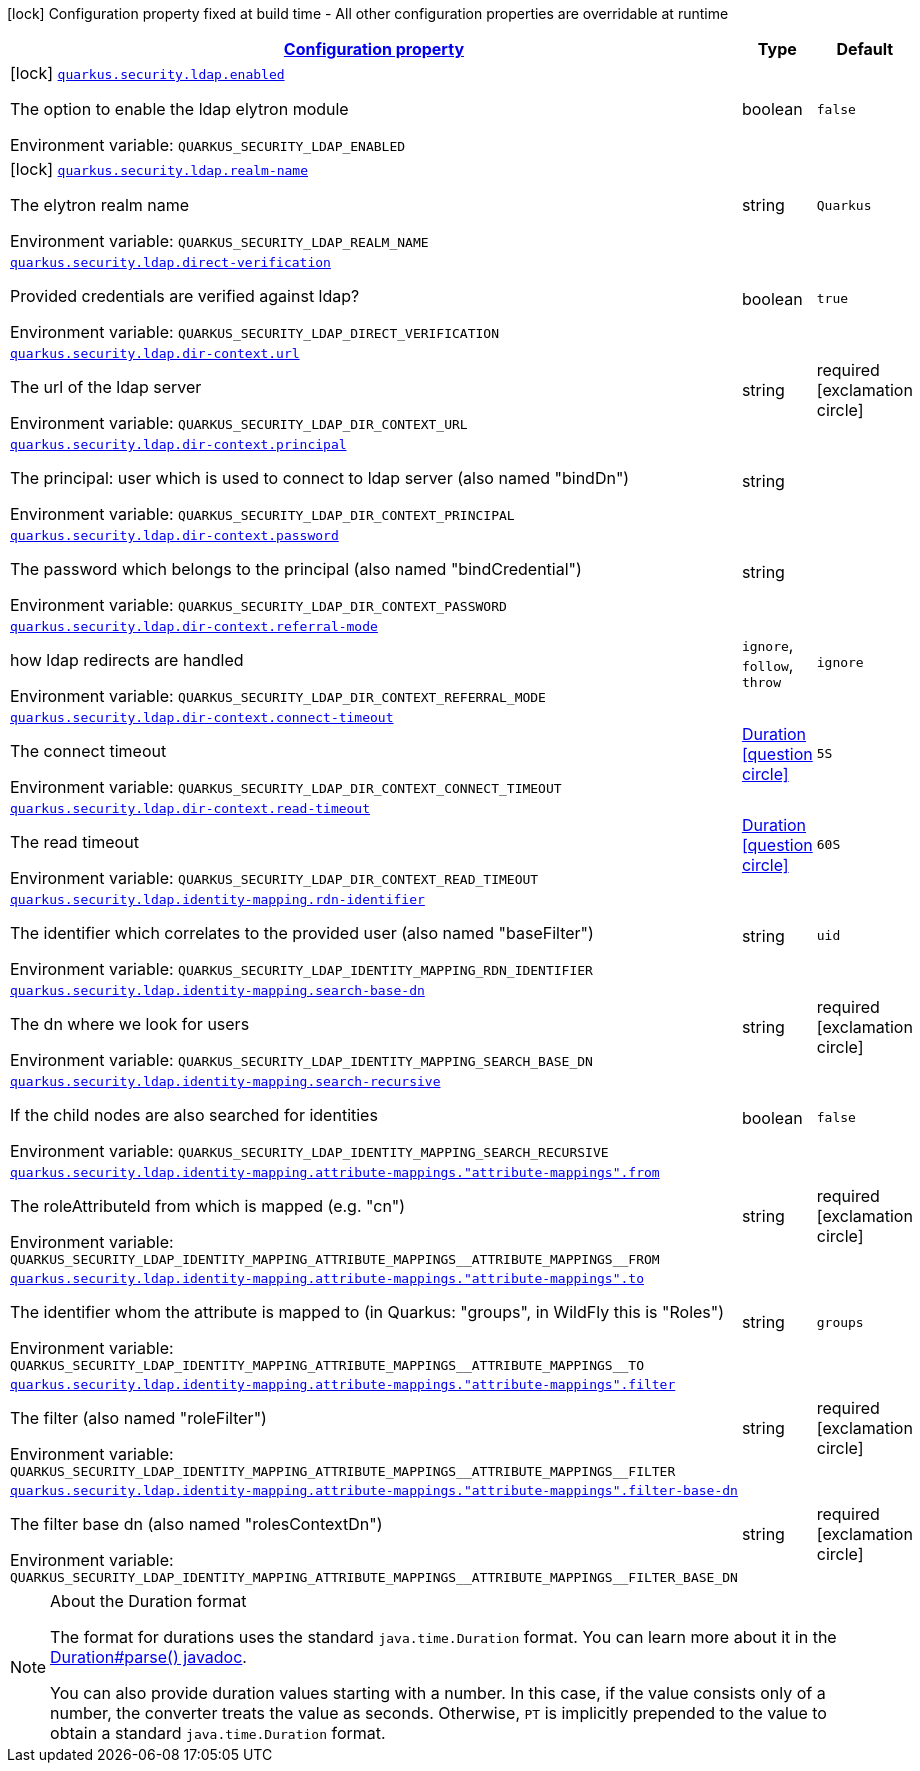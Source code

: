 
:summaryTableId: quarkus-elytron-security-ldap
[.configuration-legend]
icon:lock[title=Fixed at build time] Configuration property fixed at build time - All other configuration properties are overridable at runtime
[.configuration-reference.searchable, cols="80,.^10,.^10"]
|===

h|[[quarkus-elytron-security-ldap_configuration]]link:#quarkus-elytron-security-ldap_configuration[Configuration property]

h|Type
h|Default

a|icon:lock[title=Fixed at build time] [[quarkus-elytron-security-ldap_quarkus.security.ldap.enabled]]`link:#quarkus-elytron-security-ldap_quarkus.security.ldap.enabled[quarkus.security.ldap.enabled]`


[.description]
--
The option to enable the ldap elytron module

ifdef::add-copy-button-to-env-var[]
Environment variable: env_var_with_copy_button:+++QUARKUS_SECURITY_LDAP_ENABLED+++[]
endif::add-copy-button-to-env-var[]
ifndef::add-copy-button-to-env-var[]
Environment variable: `+++QUARKUS_SECURITY_LDAP_ENABLED+++`
endif::add-copy-button-to-env-var[]
--|boolean 
|`false`


a|icon:lock[title=Fixed at build time] [[quarkus-elytron-security-ldap_quarkus.security.ldap.realm-name]]`link:#quarkus-elytron-security-ldap_quarkus.security.ldap.realm-name[quarkus.security.ldap.realm-name]`


[.description]
--
The elytron realm name

ifdef::add-copy-button-to-env-var[]
Environment variable: env_var_with_copy_button:+++QUARKUS_SECURITY_LDAP_REALM_NAME+++[]
endif::add-copy-button-to-env-var[]
ifndef::add-copy-button-to-env-var[]
Environment variable: `+++QUARKUS_SECURITY_LDAP_REALM_NAME+++`
endif::add-copy-button-to-env-var[]
--|string 
|`Quarkus`


a| [[quarkus-elytron-security-ldap_quarkus.security.ldap.direct-verification]]`link:#quarkus-elytron-security-ldap_quarkus.security.ldap.direct-verification[quarkus.security.ldap.direct-verification]`


[.description]
--
Provided credentials are verified against ldap?

ifdef::add-copy-button-to-env-var[]
Environment variable: env_var_with_copy_button:+++QUARKUS_SECURITY_LDAP_DIRECT_VERIFICATION+++[]
endif::add-copy-button-to-env-var[]
ifndef::add-copy-button-to-env-var[]
Environment variable: `+++QUARKUS_SECURITY_LDAP_DIRECT_VERIFICATION+++`
endif::add-copy-button-to-env-var[]
--|boolean 
|`true`


a| [[quarkus-elytron-security-ldap_quarkus.security.ldap.dir-context.url]]`link:#quarkus-elytron-security-ldap_quarkus.security.ldap.dir-context.url[quarkus.security.ldap.dir-context.url]`


[.description]
--
The url of the ldap server

ifdef::add-copy-button-to-env-var[]
Environment variable: env_var_with_copy_button:+++QUARKUS_SECURITY_LDAP_DIR_CONTEXT_URL+++[]
endif::add-copy-button-to-env-var[]
ifndef::add-copy-button-to-env-var[]
Environment variable: `+++QUARKUS_SECURITY_LDAP_DIR_CONTEXT_URL+++`
endif::add-copy-button-to-env-var[]
--|string 
|required icon:exclamation-circle[title=Configuration property is required]


a| [[quarkus-elytron-security-ldap_quarkus.security.ldap.dir-context.principal]]`link:#quarkus-elytron-security-ldap_quarkus.security.ldap.dir-context.principal[quarkus.security.ldap.dir-context.principal]`


[.description]
--
The principal: user which is used to connect to ldap server (also named "bindDn")

ifdef::add-copy-button-to-env-var[]
Environment variable: env_var_with_copy_button:+++QUARKUS_SECURITY_LDAP_DIR_CONTEXT_PRINCIPAL+++[]
endif::add-copy-button-to-env-var[]
ifndef::add-copy-button-to-env-var[]
Environment variable: `+++QUARKUS_SECURITY_LDAP_DIR_CONTEXT_PRINCIPAL+++`
endif::add-copy-button-to-env-var[]
--|string 
|


a| [[quarkus-elytron-security-ldap_quarkus.security.ldap.dir-context.password]]`link:#quarkus-elytron-security-ldap_quarkus.security.ldap.dir-context.password[quarkus.security.ldap.dir-context.password]`


[.description]
--
The password which belongs to the principal (also named "bindCredential")

ifdef::add-copy-button-to-env-var[]
Environment variable: env_var_with_copy_button:+++QUARKUS_SECURITY_LDAP_DIR_CONTEXT_PASSWORD+++[]
endif::add-copy-button-to-env-var[]
ifndef::add-copy-button-to-env-var[]
Environment variable: `+++QUARKUS_SECURITY_LDAP_DIR_CONTEXT_PASSWORD+++`
endif::add-copy-button-to-env-var[]
--|string 
|


a| [[quarkus-elytron-security-ldap_quarkus.security.ldap.dir-context.referral-mode]]`link:#quarkus-elytron-security-ldap_quarkus.security.ldap.dir-context.referral-mode[quarkus.security.ldap.dir-context.referral-mode]`


[.description]
--
how ldap redirects are handled

ifdef::add-copy-button-to-env-var[]
Environment variable: env_var_with_copy_button:+++QUARKUS_SECURITY_LDAP_DIR_CONTEXT_REFERRAL_MODE+++[]
endif::add-copy-button-to-env-var[]
ifndef::add-copy-button-to-env-var[]
Environment variable: `+++QUARKUS_SECURITY_LDAP_DIR_CONTEXT_REFERRAL_MODE+++`
endif::add-copy-button-to-env-var[]
-- a|
`ignore`, `follow`, `throw` 
|`ignore`


a| [[quarkus-elytron-security-ldap_quarkus.security.ldap.dir-context.connect-timeout]]`link:#quarkus-elytron-security-ldap_quarkus.security.ldap.dir-context.connect-timeout[quarkus.security.ldap.dir-context.connect-timeout]`


[.description]
--
The connect timeout

ifdef::add-copy-button-to-env-var[]
Environment variable: env_var_with_copy_button:+++QUARKUS_SECURITY_LDAP_DIR_CONTEXT_CONNECT_TIMEOUT+++[]
endif::add-copy-button-to-env-var[]
ifndef::add-copy-button-to-env-var[]
Environment variable: `+++QUARKUS_SECURITY_LDAP_DIR_CONTEXT_CONNECT_TIMEOUT+++`
endif::add-copy-button-to-env-var[]
--|link:https://docs.oracle.com/javase/8/docs/api/java/time/Duration.html[Duration]
  link:#duration-note-anchor-{summaryTableId}[icon:question-circle[], title=More information about the Duration format]
|`5S`


a| [[quarkus-elytron-security-ldap_quarkus.security.ldap.dir-context.read-timeout]]`link:#quarkus-elytron-security-ldap_quarkus.security.ldap.dir-context.read-timeout[quarkus.security.ldap.dir-context.read-timeout]`


[.description]
--
The read timeout

ifdef::add-copy-button-to-env-var[]
Environment variable: env_var_with_copy_button:+++QUARKUS_SECURITY_LDAP_DIR_CONTEXT_READ_TIMEOUT+++[]
endif::add-copy-button-to-env-var[]
ifndef::add-copy-button-to-env-var[]
Environment variable: `+++QUARKUS_SECURITY_LDAP_DIR_CONTEXT_READ_TIMEOUT+++`
endif::add-copy-button-to-env-var[]
--|link:https://docs.oracle.com/javase/8/docs/api/java/time/Duration.html[Duration]
  link:#duration-note-anchor-{summaryTableId}[icon:question-circle[], title=More information about the Duration format]
|`60S`


a| [[quarkus-elytron-security-ldap_quarkus.security.ldap.identity-mapping.rdn-identifier]]`link:#quarkus-elytron-security-ldap_quarkus.security.ldap.identity-mapping.rdn-identifier[quarkus.security.ldap.identity-mapping.rdn-identifier]`


[.description]
--
The identifier which correlates to the provided user (also named "baseFilter")

ifdef::add-copy-button-to-env-var[]
Environment variable: env_var_with_copy_button:+++QUARKUS_SECURITY_LDAP_IDENTITY_MAPPING_RDN_IDENTIFIER+++[]
endif::add-copy-button-to-env-var[]
ifndef::add-copy-button-to-env-var[]
Environment variable: `+++QUARKUS_SECURITY_LDAP_IDENTITY_MAPPING_RDN_IDENTIFIER+++`
endif::add-copy-button-to-env-var[]
--|string 
|`uid`


a| [[quarkus-elytron-security-ldap_quarkus.security.ldap.identity-mapping.search-base-dn]]`link:#quarkus-elytron-security-ldap_quarkus.security.ldap.identity-mapping.search-base-dn[quarkus.security.ldap.identity-mapping.search-base-dn]`


[.description]
--
The dn where we look for users

ifdef::add-copy-button-to-env-var[]
Environment variable: env_var_with_copy_button:+++QUARKUS_SECURITY_LDAP_IDENTITY_MAPPING_SEARCH_BASE_DN+++[]
endif::add-copy-button-to-env-var[]
ifndef::add-copy-button-to-env-var[]
Environment variable: `+++QUARKUS_SECURITY_LDAP_IDENTITY_MAPPING_SEARCH_BASE_DN+++`
endif::add-copy-button-to-env-var[]
--|string 
|required icon:exclamation-circle[title=Configuration property is required]


a| [[quarkus-elytron-security-ldap_quarkus.security.ldap.identity-mapping.search-recursive]]`link:#quarkus-elytron-security-ldap_quarkus.security.ldap.identity-mapping.search-recursive[quarkus.security.ldap.identity-mapping.search-recursive]`


[.description]
--
If the child nodes are also searched for identities

ifdef::add-copy-button-to-env-var[]
Environment variable: env_var_with_copy_button:+++QUARKUS_SECURITY_LDAP_IDENTITY_MAPPING_SEARCH_RECURSIVE+++[]
endif::add-copy-button-to-env-var[]
ifndef::add-copy-button-to-env-var[]
Environment variable: `+++QUARKUS_SECURITY_LDAP_IDENTITY_MAPPING_SEARCH_RECURSIVE+++`
endif::add-copy-button-to-env-var[]
--|boolean 
|`false`


a| [[quarkus-elytron-security-ldap_quarkus.security.ldap.identity-mapping.attribute-mappings.-attribute-mappings-.from]]`link:#quarkus-elytron-security-ldap_quarkus.security.ldap.identity-mapping.attribute-mappings.-attribute-mappings-.from[quarkus.security.ldap.identity-mapping.attribute-mappings."attribute-mappings".from]`


[.description]
--
The roleAttributeId from which is mapped (e.g. "cn")

ifdef::add-copy-button-to-env-var[]
Environment variable: env_var_with_copy_button:+++QUARKUS_SECURITY_LDAP_IDENTITY_MAPPING_ATTRIBUTE_MAPPINGS__ATTRIBUTE_MAPPINGS__FROM+++[]
endif::add-copy-button-to-env-var[]
ifndef::add-copy-button-to-env-var[]
Environment variable: `+++QUARKUS_SECURITY_LDAP_IDENTITY_MAPPING_ATTRIBUTE_MAPPINGS__ATTRIBUTE_MAPPINGS__FROM+++`
endif::add-copy-button-to-env-var[]
--|string 
|required icon:exclamation-circle[title=Configuration property is required]


a| [[quarkus-elytron-security-ldap_quarkus.security.ldap.identity-mapping.attribute-mappings.-attribute-mappings-.to]]`link:#quarkus-elytron-security-ldap_quarkus.security.ldap.identity-mapping.attribute-mappings.-attribute-mappings-.to[quarkus.security.ldap.identity-mapping.attribute-mappings."attribute-mappings".to]`


[.description]
--
The identifier whom the attribute is mapped to (in Quarkus: "groups", in WildFly this is "Roles")

ifdef::add-copy-button-to-env-var[]
Environment variable: env_var_with_copy_button:+++QUARKUS_SECURITY_LDAP_IDENTITY_MAPPING_ATTRIBUTE_MAPPINGS__ATTRIBUTE_MAPPINGS__TO+++[]
endif::add-copy-button-to-env-var[]
ifndef::add-copy-button-to-env-var[]
Environment variable: `+++QUARKUS_SECURITY_LDAP_IDENTITY_MAPPING_ATTRIBUTE_MAPPINGS__ATTRIBUTE_MAPPINGS__TO+++`
endif::add-copy-button-to-env-var[]
--|string 
|`groups`


a| [[quarkus-elytron-security-ldap_quarkus.security.ldap.identity-mapping.attribute-mappings.-attribute-mappings-.filter]]`link:#quarkus-elytron-security-ldap_quarkus.security.ldap.identity-mapping.attribute-mappings.-attribute-mappings-.filter[quarkus.security.ldap.identity-mapping.attribute-mappings."attribute-mappings".filter]`


[.description]
--
The filter (also named "roleFilter")

ifdef::add-copy-button-to-env-var[]
Environment variable: env_var_with_copy_button:+++QUARKUS_SECURITY_LDAP_IDENTITY_MAPPING_ATTRIBUTE_MAPPINGS__ATTRIBUTE_MAPPINGS__FILTER+++[]
endif::add-copy-button-to-env-var[]
ifndef::add-copy-button-to-env-var[]
Environment variable: `+++QUARKUS_SECURITY_LDAP_IDENTITY_MAPPING_ATTRIBUTE_MAPPINGS__ATTRIBUTE_MAPPINGS__FILTER+++`
endif::add-copy-button-to-env-var[]
--|string 
|required icon:exclamation-circle[title=Configuration property is required]


a| [[quarkus-elytron-security-ldap_quarkus.security.ldap.identity-mapping.attribute-mappings.-attribute-mappings-.filter-base-dn]]`link:#quarkus-elytron-security-ldap_quarkus.security.ldap.identity-mapping.attribute-mappings.-attribute-mappings-.filter-base-dn[quarkus.security.ldap.identity-mapping.attribute-mappings."attribute-mappings".filter-base-dn]`


[.description]
--
The filter base dn (also named "rolesContextDn")

ifdef::add-copy-button-to-env-var[]
Environment variable: env_var_with_copy_button:+++QUARKUS_SECURITY_LDAP_IDENTITY_MAPPING_ATTRIBUTE_MAPPINGS__ATTRIBUTE_MAPPINGS__FILTER_BASE_DN+++[]
endif::add-copy-button-to-env-var[]
ifndef::add-copy-button-to-env-var[]
Environment variable: `+++QUARKUS_SECURITY_LDAP_IDENTITY_MAPPING_ATTRIBUTE_MAPPINGS__ATTRIBUTE_MAPPINGS__FILTER_BASE_DN+++`
endif::add-copy-button-to-env-var[]
--|string 
|required icon:exclamation-circle[title=Configuration property is required]

|===
ifndef::no-duration-note[]
[NOTE]
[id='duration-note-anchor-{summaryTableId}']
.About the Duration format
====
The format for durations uses the standard `java.time.Duration` format.
You can learn more about it in the link:https://docs.oracle.com/javase/8/docs/api/java/time/Duration.html#parse-java.lang.CharSequence-[Duration#parse() javadoc].

You can also provide duration values starting with a number.
In this case, if the value consists only of a number, the converter treats the value as seconds.
Otherwise, `PT` is implicitly prepended to the value to obtain a standard `java.time.Duration` format.
====
endif::no-duration-note[]
